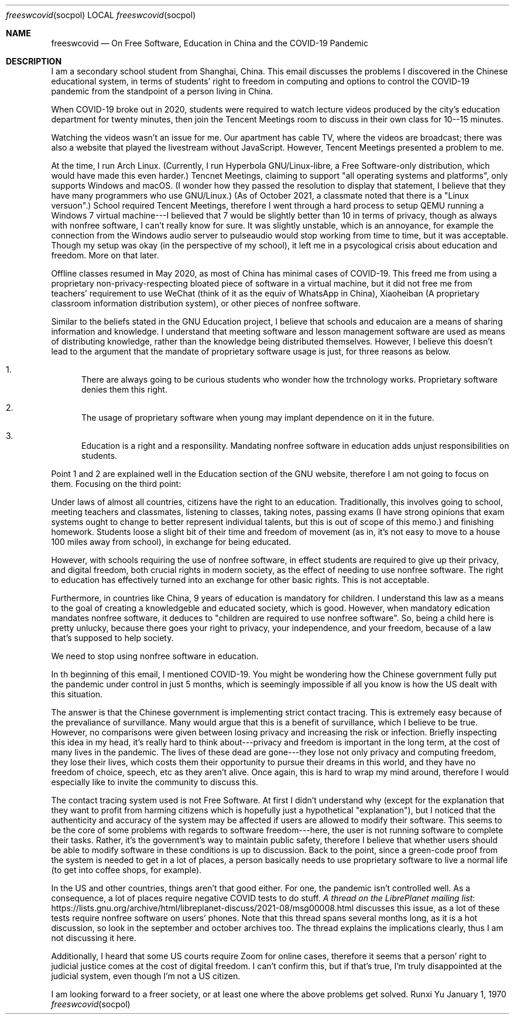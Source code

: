 .Dd January 1, 1970
.Dt freeswcovid socpol
.Os Runxi Yu
.Sh NAME
.Nm freeswcovid
.Nd On Free Software, Education in China and the COVID-19 Pandemic
.Sh DESCRIPTION
.Pp
I am a secondary school student from Shanghai, China. This email
discusses the problems I discovered in the Chinese educational system,
in terms of students' right to freedom in computing and options to
control the COVID-19 pandemic from the standpoint of a person living in
China.
.Pp
When COVID-19 broke out in 2020, students were required to watch lecture
videos produced by the city's education department for twenty minutes,
then join the Tencent Meetings room to discuss in their own class for
10--15 minutes.
.Pp
Watching the videos wasn't an issue for me. Our apartment has cable TV,
where the videos are broadcast; there was also a website that played the
livestream without JavaScript. However, Tencent Meetings presented a
problem to me.
.Pp
At the time, I run Arch Linux. (Currently, I run Hyperbola
GNU/Linux-libre, a Free Software-only distribution, which would have
made this even harder.) Tencnet Meetings, claiming to support "all
operating systems and platforms", only supports Windows and macOS. (I
wonder how they passed the resolution to display that statement, I
believe that they have many programmers who use GNU/Linux.) (As of
October 2021, a classmate noted that there is a "Linux versuon".)
School required Tencent Meetings, therefore I went through a hard
process to setup QEMU running a Windows 7 virtual machine---I believed
that 7 would be slightly better than 10 in terms of privacy, though as
always with nonfree software, I can't really know for sure. It was
slightly unstable, which is an annoyance, for example the connection
from the Windows audio server to pulseaudio would stop working from time
to time, but it was acceptable. Though my setup was okay (in the
perspective of my school), it left me in a psycological crisis about
education and freedom. More on that later.
.Pp
Offline classes resumed in May 2020, as most of China has minimal cases
of COVID-19. This freed me from using a proprietary
non-privacy-respecting bloated piece of software in a virtual machine,
but it did not free me from teachers' requirement to use WeChat (think
of it as the equiv of WhatsApp in China), Xiaoheiban (A proprietary
classroom information distribution system), or other pieces of nonfree
software.
.Pp
Similar to the beliefs stated in the GNU Education project, I believe
that schools and educaion are a means of sharing information and
knowledge. I understand that meeting software and lesson management
software are used as means of distributing knowledge, rather than the
knowledge being distributed themselves. However, I believe this doesn't
lead to the argument that the mandate of proprietary software usage is
just, for three reasons as below.
.Bl -enum
.It
There are always going to be curious students who wonder how the
trchnology works. Proprietary software denies them this right.
.It
The usage of proprietary software when young may implant dependence
on it in the future.
.It
Education is a right and a responsility. Mandating nonfree software
in education adds unjust responsibilities on students.
.El
.Pp
Point 1 and 2 are explained well in the Education section of the GNU
website, therefore I am not going to focus on them. Focusing on the
third point:
.Pp
Under laws of almost all countries, citizens have the right to an
education. Traditionally, this involves going to school, meeting
teachers and classmates, listening to classes, taking notes, passing
exams (I have strong opinions that exam systems ought to change to
better represent individual talents, but this is out of scope of this
memo.) and finishing homework. Students loose a slight bit of their time
and freedom of movement (as in, it's not easy to move to a house 100
miles away from school), in exchange for being educated.
.Pp
However, with schools requiring the use of nonfree software, in effect
students are required to give up their privacy, and digital freedom,
both crucial rights in modern society, as the effect of needing to use
nonfree software. The right to education has effectively turned into an
exchange for other basic rights. This is not acceptable.
.Pp
Furthermore, in countries like China, 9 years of education is mandatory
for children. I understand this law as a means to the goal of creating a
knowledgeble and educated society, which is good. However, when
mandatory edication mandates nonfree software, it deduces to "children
are required to use nonfree software". So, being a child here is pretty
unlucky, because there goes your right to privacy, your independence,
and your freedom, because of a law that's supposed to help society.
.Pp
We need to stop using nonfree software in education.
.Pp
In th beginning of this email, I mentioned COVID-19. You might be
wondering how the Chinese government fully put the pandemic under
control in just 5 months, which is seemingly impossible if all you know
is how the US dealt with this situation.
.Pp
The answer is that the Chinese government is implementing strict contact
tracing. This is extremely easy because of the prevaliance of
survillance. Many would argue that this is a benefit of survillance,
which I believe to be true. However, no comparisons were given between
losing privacy and increasing the risk or infection. Briefly inspecting
this idea in my head, it's really hard to think about---privacy and
freedom is important in the long term, at the cost of many lives in the
pandemic. The lives of these dead are gone---they lose not only privacy
and computing freedom, they lose their lives, which costs them their
opportunity to pursue their dreams in this world, and they have no
freedom of choice, speech, etc as they aren't alive. Once again, this
is hard to wrap my mind around, therefore I would especially like to
invite the community to discuss this.
.Pp
The contact tracing system used is not Free Software. At first I didn't
understand why (except for the explanation that they want to profit from
harming citizens which is hopefully just a hypothetical
"explanation"), but I noticed that the authenticity and accuracy of
the system may be affected if users are allowed to modify their
software. This seems to be the core of some problems with regards to
software freedom---here, the user is not running software to complete
their tasks. Rather, it's the government's way to maintain public
safety, therefore I believe that whether users should be able to modify
software in these conditions is up to discussion. Back to the point,
since a green-code proof from the system is needed to get in a lot of
places, a person basically needs to use proprietary software to live a
normal life (to get into coffee shops, for example).
.Pp
In the US and other countries, things aren't that good either. For one,
the pandemic isn't controlled well. As a consequence, a lot of places
require negative COVID tests to do stuff.
.Lk https://lists.gnu.org/archive/html/libreplanet-discuss/2021-08/msg00008.html A thread on the LibrePlanet mailing list
discusses this issue, as a lot of these tests require nonfree software
on users' phones. Note that this thread spans several months long, as
it is a hot discussion, so look in the september and october archives
too. The thread explains the implications clearly, thus I am not
discussing it here.
.Pp
Additionally, I heard that some US courts require Zoom for online cases,
therefore it seems that a person' right to judicial justice comes at
the cost of digital freedom. I can't confirm this, but if that's true,
I'm truly disappointed at the judicial system, even though I'm not a
US citizen.
.Pp
I am looking forward to a freer society, or at least one where the above
problems get solved.
